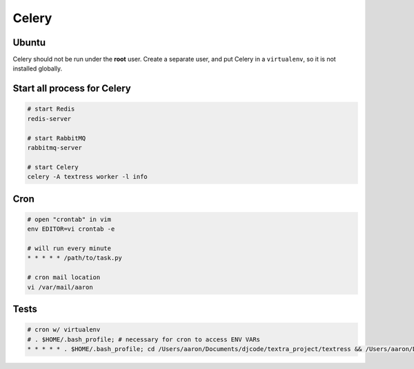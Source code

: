 Celery
======

Ubuntu
------
Celery should not be run under the **root** user. Create a separate user, and put Celery in a ``virtualenv``, so it is not installed globally.


Start all process for Celery
----------------------------

.. code-block::

    # start Redis
    redis-server

    # start RabbitMQ
    rabbitmq-server

    # start Celery
    celery -A textress worker -l info

Cron
----

.. code-block::

    # open "crontab" in vim
    env EDITOR=vi crontab -e

    # will run every minute
    * * * * * /path/to/task.py

    # cron mail location
    vi /var/mail/aaron


Tests
-----

.. code-block::

    # cron w/ virtualenv 
    # . $HOME/.bash_profile; # necessary for cron to access ENV VARs
    * * * * * . $HOME/.bash_profile; cd /Users/aaron/Documents/djcode/textra_project/textress && /Users/aaron/Documents/virtualenvs/django18_py2/bin/python /Users/aaron/Documents/djcode/textra_project/textress/manage.py
